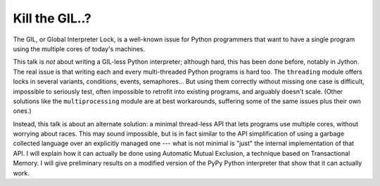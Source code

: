 
Kill the GIL..?
===============

The GIL, or Global Interpreter Lock, is a well-known issue for Python
programmers that want to have a single program using the multiple cores
of today's machines.

This talk is *not* about writing a GIL-less Python interpreter; although
hard, this has been done before, notably in Jython.  The real issue is
that writing each and every multi-threaded Python programs is hard too.
The ``threading`` module offers locks in several variants, conditions,
events, semaphores...  But using them correctly without missing one case
is difficult, impossible to seriously test, often impossible to retrofit
into existing programs, and arguably doesn't scale.  (Other solutions
like the ``multiprocessing`` module are at best workarounds, suffering
some of the same issues plus their own ones.)

Instead, this talk is about an alternate solution: a minimal thread-less
API that lets programs use multiple cores, without worrying about races.
This may sound impossible, but is in fact similar to the API
simplification of using a garbage collected language over an explicitly
managed one --- what is not minimal is "just" the internal
implementation of that API.  I will explain how it can actually be done
using Automatic Mutual Exclusion, a technique based on Transactional
Memory.  I will give preliminary results on a modified version of the
PyPy Python interpreter that show that it can actually work.

